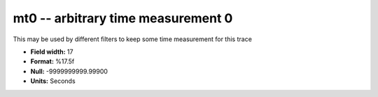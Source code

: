 .. _Trace4.0-mt0_attributes:

**mt0** -- arbitrary time measurement 0
---------------------------------------

This may be used by different filters to keep some time
measurement for this trace

* **Field width:** 17
* **Format:** %17.5f
* **Null:** -9999999999.99900
* **Units:** Seconds
